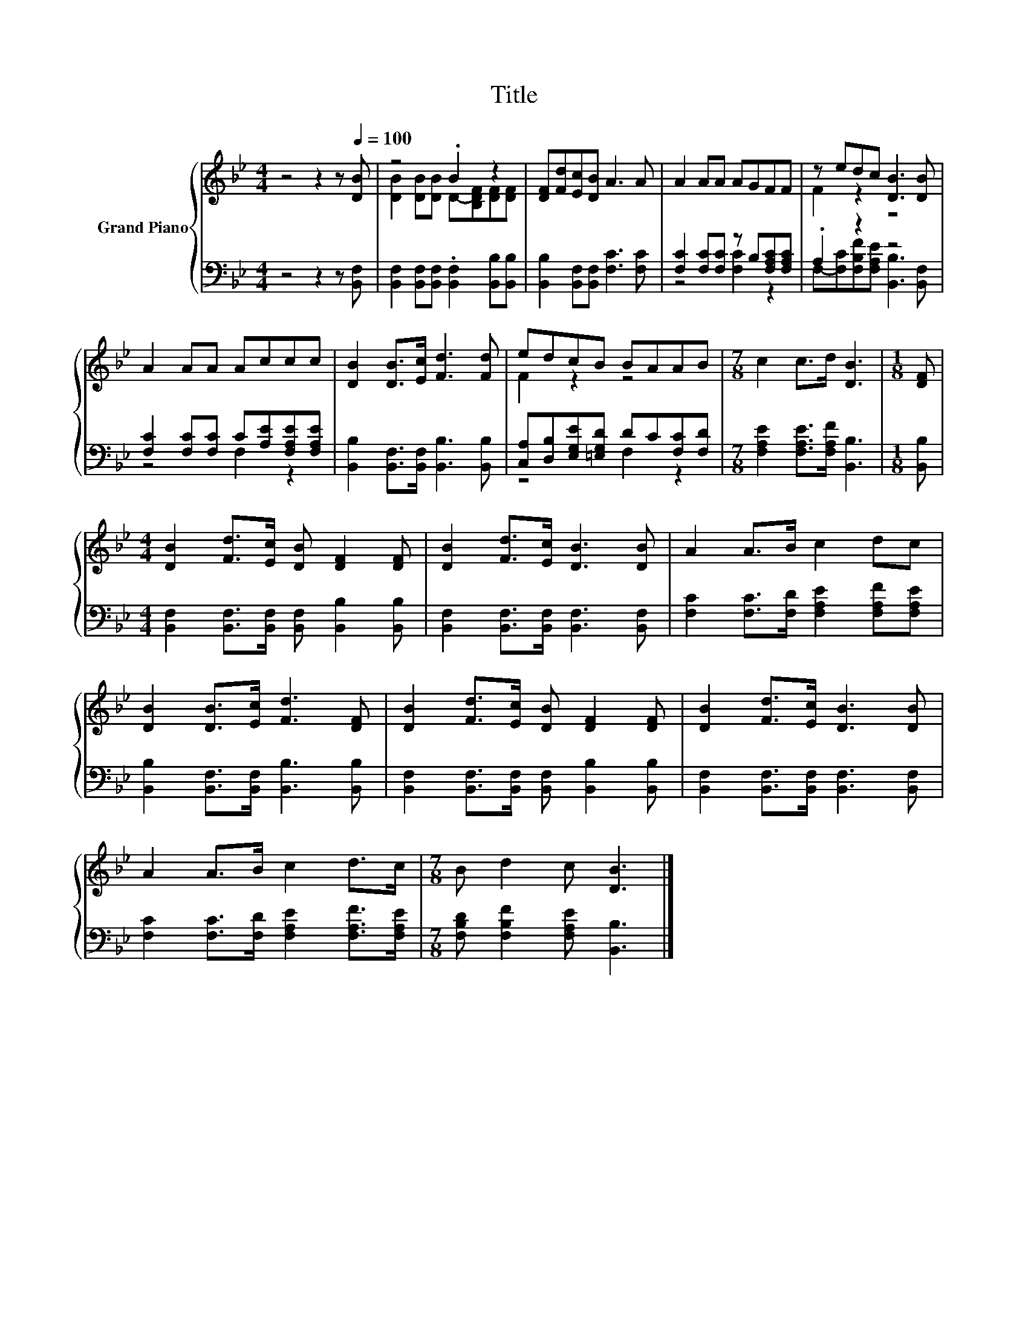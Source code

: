 X:1
T:Title
%%score { ( 1 3 ) | ( 2 4 ) }
L:1/8
M:4/4
K:Bb
V:1 treble nm="Grand Piano"
V:3 treble 
V:2 bass 
V:4 bass 
V:1
 z4 z2 z[Q:1/4=100] [DB] | z4 .B2 z2 | [DF][Fd][Ec][DB] A3 A | A2 AA AGFF | z edc [DB]3 [DB] | %5
 A2 AA Accc | [DB]2 [DB]>[Ec] [Fd]3 [Fd] | edcB BAAB |[M:7/8] c2 c>d [DB]3 |[M:1/8] [DF] | %10
[M:4/4] [DB]2 [Fd]>[Ec] [DB] [DF]2 [DF] | [DB]2 [Fd]>[Ec] [DB]3 [DB] | A2 A>B c2 dc | %13
 [DB]2 [DB]>[Ec] [Fd]3 [DF] | [DB]2 [Fd]>[Ec] [DB] [DF]2 [DF] | [DB]2 [Fd]>[Ec] [DB]3 [DB] | %16
 A2 A>B c2 d>c |[M:7/8] B d2 c [DB]3 |] %18
V:2
 z4 z2 z [B,,F,] | [B,,F,]2 [B,,F,][B,,F,] .[B,,F,]2 [B,,B,][B,,B,] | %2
 [B,,B,]2 [B,,F,][B,,F,] [F,C]3 [F,C] | [F,C]2 [F,C][F,C] z B,[F,A,C][F,A,C] | .A,2 z2 z4 | %5
 [F,C]2 [F,C][F,C] C[A,E][F,A,E][F,A,E] | [B,,B,]2 [B,,F,]>[B,,F,] [B,,B,]3 [B,,B,] | %7
 [C,A,][D,B,][E,G,E][=E,G,D] DC[F,C][F,D] |[M:7/8] [F,A,E]2 [F,A,E]>[F,A,F] [B,,B,]3 | %9
[M:1/8] [B,,B,] |[M:4/4] [B,,F,]2 [B,,F,]>[B,,F,] [B,,F,] [B,,B,]2 [B,,B,] | %11
 [B,,F,]2 [B,,F,]>[B,,F,] [B,,F,]3 [B,,F,] | [F,C]2 [F,C]>[F,D] [F,A,E]2 [F,A,F][F,A,E] | %13
 [B,,B,]2 [B,,F,]>[B,,F,] [B,,B,]3 [B,,B,] | [B,,F,]2 [B,,F,]>[B,,F,] [B,,F,] [B,,B,]2 [B,,B,] | %15
 [B,,F,]2 [B,,F,]>[B,,F,] [B,,F,]3 [B,,F,] | [F,C]2 [F,C]>[F,D] [F,A,E]2 [F,A,F]>[F,A,E] | %17
[M:7/8] [F,B,D] [F,B,F]2 [F,A,E] [B,,B,]3 |] %18
V:3
 x8 | [DB]2 [DB][DB] D-[B,DF][DF][DF] | x8 | x8 | F2 z2 z4 | x8 | x8 | F2 z2 z4 |[M:7/8] x7 | %9
[M:1/8] x |[M:4/4] x8 | x8 | x8 | x8 | x8 | x8 | x8 |[M:7/8] x7 |] %18
V:4
 x8 | x8 | x8 | z4 [F,C]2 z2 | F,-[F,C][F,B,F][F,A,E] [B,,B,]3 [B,,F,] | z4 F,2 z2 | x8 | %7
 z4 F,2 z2 |[M:7/8] x7 |[M:1/8] x |[M:4/4] x8 | x8 | x8 | x8 | x8 | x8 | x8 |[M:7/8] x7 |] %18

